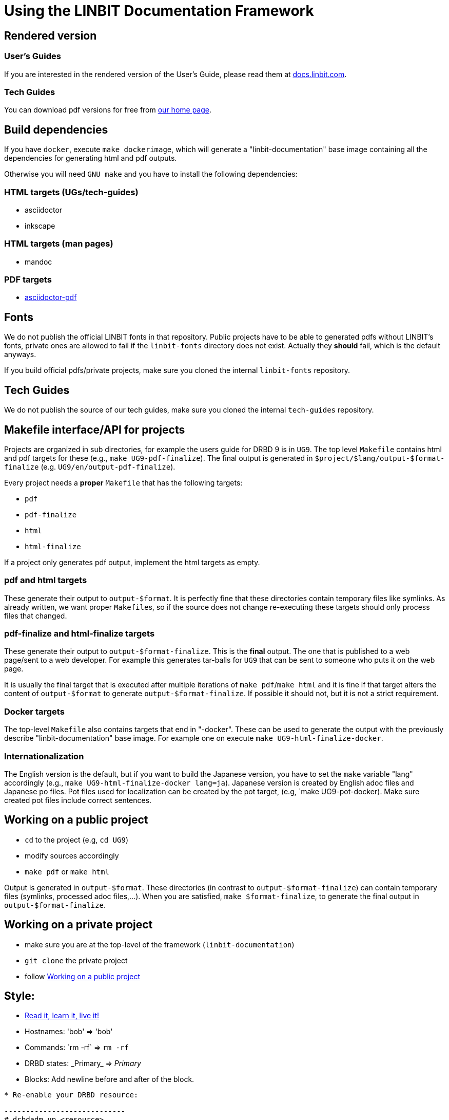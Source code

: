 = Using the LINBIT Documentation Framework

== Rendered version

=== User's Guides
If you are interested in the rendered version of the User's Guide, please read them at
https://docs.linbit.com[docs.linbit.com].

=== Tech Guides
You can download pdf versions for free from https://www.linbit.com/tech-guides-overview/[our home page].


== Build dependencies
If you have `docker`, execute `make dockerimage`, which will generate a "linbit-documentation" base
image containing all the dependencies for generating html and pdf outputs.

Otherwise you will need `GNU make` and you have to install the following dependencies:

=== HTML targets (UGs/tech-guides)
- asciidoctor
- inkscape

=== HTML targets (man pages)
- mandoc

=== PDF targets
- https://github.com/asciidoctor/asciidoctor-pdf[asciidoctor-pdf]

== Fonts
We do not publish the official LINBIT fonts in that repository. Public projects have to be able to generated
pdfs without LINBIT's fonts, private ones are allowed to fail if the `linbit-fonts` directory does not exist.
Actually they *should* fail, which is the default anyways.

If you build official pdfs/private projects, make sure you cloned the internal `linbit-fonts` repository.

== Tech Guides
We do not publish the source of our tech guides, make sure you cloned the internal `tech-guides` repository.

== Makefile interface/API for projects
Projects are organized in sub directories, for example the users guide for DRBD 9 is in `UG9`. The top level
`Makefile` contains html and pdf targets for these (e.g., `make UG9-pdf-finalize`). The final output is
generated in `$project/$lang/output-$format-finalize` (e.g. `UG9/en/output-pdf-finalize`).

Every project needs a *proper* `Makefile` that has the following targets:

- `pdf`
- `pdf-finalize`
- `html`
- `html-finalize`

If a project only generates pdf output, implement the html targets as empty.

=== pdf and html targets
These generate their output to `output-$format`. It is perfectly fine that these directories contain temporary
files like symlinks. As already written, we want proper ``Makefile``s, so if the source does not change
re-executing these targets should only process files that changed.

=== pdf-finalize and html-finalize targets
These generate their output to `output-$format-finalize`. This is the *final* output. The one that is
published to a web page/sent to a web developer. For example this generates tar-balls for `UG9` that can be
sent to someone who puts it on the web page.

It is usually the final target that is executed after multiple iterations of `make pdf`/`make html` and it is
fine if that target alters the content of `output-$format` to generate `output-$format-finalize`. If possible
it should not, but it is not a strict requirement.

=== Docker targets
The top-level ``Makefile`` also contains targets that end in "-docker". These can be used to generate the
output with the previously describe "linbit-documentation" base image. For example one on execute
`make UG9-html-finalize-docker`.

=== Internationalization
The English version is the default, but if you want to build the Japanese version, you have to set the `make`
variable "lang" accordingly (e.g., `make UG9-html-finalize-docker lang=ja`).
Japanese version is created by English adoc files and Japanese po files.
Pot files used for localization can be created by the pot target,
(e.g, `make UG9-pot-docker).
Make sure created pot files include correct sentences.

[[work-public]]
== Working on a public project
- `cd` to the project (e.g, `cd UG9`)
- modify sources accordingly
- `make pdf` or `make html`

Output is generated in `output-$format`. These directories (in contrast to `output-$format-finalize`) can
contain temporary files (symlinks, processed adoc files,...). When you are satisfied, `make $format-finalize`,
to generate the final output in `output-$format-finalize`.

== Working on a private project
- make sure you are at the top-level of the framework (`linbit-documentation`)
- `git clone` the private project
- follow <<work-public>>

== Style:
- http://asciidoctor.org/docs/asciidoc-writers-guide/[Read it, learn it, live it!]
- Hostnames: 'bob' => 'bob'
- Commands: \`rm -rf` => `rm -rf`
- DRBD states: \_Primary_ => _Primary_
- Blocks: Add newline before and after of the block.
```
* Re-enable your DRBD resource:

----------------------------
# drbdadm up <resource>
----------------------------

* On one node, promote the DRBD resource:
```
